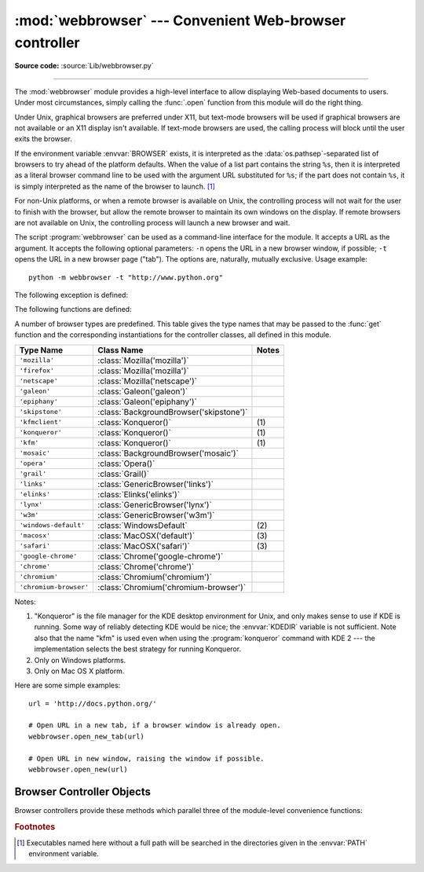 :mod:`webbrowser` --- Convenient Web-browser controller
=======================================================

.. module:: webbrowser
   :synopsis: Easy-to-use controller for Web browsers.

.. moduleauthor:: Fred L. Drake, Jr. <fdrake@acm.org>
.. sectionauthor:: Fred L. Drake, Jr. <fdrake@acm.org>

**Source code:** :source:`Lib/webbrowser.py`

--------------

The :mod:`webbrowser` module provides a high-level interface to allow displaying
Web-based documents to users. Under most circumstances, simply calling the
:func:`.open` function from this module will do the right thing.

Under Unix, graphical browsers are preferred under X11, but text-mode browsers
will be used if graphical browsers are not available or an X11 display isn't
available.  If text-mode browsers are used, the calling process will block until
the user exits the browser.

If the environment variable :envvar:`BROWSER` exists, it is interpreted as the
:data:`os.pathsep`-separated list of browsers to try ahead of the platform
defaults.  When the value of a list part contains the string ``%s``, then it is
interpreted as a literal browser command line to be used with the argument URL
substituted for ``%s``; if the part does not contain ``%s``, it is simply
interpreted as the name of the browser to launch. [1]_

For non-Unix platforms, or when a remote browser is available on Unix, the
controlling process will not wait for the user to finish with the browser, but
allow the remote browser to maintain its own windows on the display.  If remote
browsers are not available on Unix, the controlling process will launch a new
browser and wait.

The script :program:`webbrowser` can be used as a command-line interface for the
module. It accepts a URL as the argument. It accepts the following optional
parameters: ``-n`` opens the URL in a new browser window, if possible;
``-t`` opens the URL in a new browser page ("tab"). The options are,
naturally, mutually exclusive.  Usage example::

   python -m webbrowser -t "http://www.python.org"

The following exception is defined:


.. exception:: Error

   Exception raised when a browser control error occurs.

The following functions are defined:


.. function:: open(url, new=0, autoraise=True)

   Display *url* using the default browser. If *new* is 0, the *url* is opened
   in the same browser window if possible.  If *new* is 1, a new browser window
   is opened if possible.  If *new* is 2, a new browser page ("tab") is opened
   if possible.  If *autoraise* is ``True``, the window is raised if possible
   (note that under many window managers this will occur regardless of the
   setting of this variable).

   Note that on some platforms, trying to open a filename using this function,
   may work and start the operating system's associated program.  However, this
   is neither supported nor portable.

   .. audit-event:: webbrowser.open "url"


.. function:: open_new(url)

   Open *url* in a new window of the default browser, if possible, otherwise, open
   *url* in the only browser window.

.. function:: open_new_tab(url)

   Open *url* in a new page ("tab") of the default browser, if possible, otherwise
   equivalent to :func:`open_new`.


.. function:: get(using=None)

   Return a controller object for the browser type *using*.  If *using* is
   ``None``, return a controller for a default browser appropriate to the
   caller's environment.


.. function:: register(name, constructor, instance=None, *, preferred=False)

   Register the browser type *name*.  Once a browser type is registered, the
   :func:`get` function can return a controller for that browser type.  If
   *instance* is not provided, or is ``None``, *constructor* will be called without
   parameters to create an instance when needed.  If *instance* is provided,
   *constructor* will never be called, and may be ``None``.

   Setting *preferred* to ``True`` makes this browser a preferred result for
   a :func:`get` call with no argument.  Otherwise, this entry point is only
   useful if you plan to either set the :envvar:`BROWSER` variable or call
   :func:`get` with a nonempty argument matching the name of a handler you
   declare.

   .. versionchanged:: 3.7
      *preferred* keyword-only parameter was added.

A number of browser types are predefined.  This table gives the type names that
may be passed to the :func:`get` function and the corresponding instantiations
for the controller classes, all defined in this module.

+------------------------+-----------------------------------------+-------+
| Type Name              | Class Name                              | Notes |
+========================+=========================================+=======+
| ``'mozilla'``          | :class:`Mozilla('mozilla')`             |       |
+------------------------+-----------------------------------------+-------+
| ``'firefox'``          | :class:`Mozilla('mozilla')`             |       |
+------------------------+-----------------------------------------+-------+
| ``'netscape'``         | :class:`Mozilla('netscape')`            |       |
+------------------------+-----------------------------------------+-------+
| ``'galeon'``           | :class:`Galeon('galeon')`               |       |
+------------------------+-----------------------------------------+-------+
| ``'epiphany'``         | :class:`Galeon('epiphany')`             |       |
+------------------------+-----------------------------------------+-------+
| ``'skipstone'``        | :class:`BackgroundBrowser('skipstone')` |       |
+------------------------+-----------------------------------------+-------+
| ``'kfmclient'``        | :class:`Konqueror()`                    | \(1)  |
+------------------------+-----------------------------------------+-------+
| ``'konqueror'``        | :class:`Konqueror()`                    | \(1)  |
+------------------------+-----------------------------------------+-------+
| ``'kfm'``              | :class:`Konqueror()`                    | \(1)  |
+------------------------+-----------------------------------------+-------+
| ``'mosaic'``           | :class:`BackgroundBrowser('mosaic')`    |       |
+------------------------+-----------------------------------------+-------+
| ``'opera'``            | :class:`Opera()`                        |       |
+------------------------+-----------------------------------------+-------+
| ``'grail'``            | :class:`Grail()`                        |       |
+------------------------+-----------------------------------------+-------+
| ``'links'``            | :class:`GenericBrowser('links')`        |       |
+------------------------+-----------------------------------------+-------+
| ``'elinks'``           | :class:`Elinks('elinks')`               |       |
+------------------------+-----------------------------------------+-------+
| ``'lynx'``             | :class:`GenericBrowser('lynx')`         |       |
+------------------------+-----------------------------------------+-------+
| ``'w3m'``              | :class:`GenericBrowser('w3m')`          |       |
+------------------------+-----------------------------------------+-------+
| ``'windows-default'``  | :class:`WindowsDefault`                 | \(2)  |
+------------------------+-----------------------------------------+-------+
| ``'macosx'``           | :class:`MacOSX('default')`              | \(3)  |
+------------------------+-----------------------------------------+-------+
| ``'safari'``           | :class:`MacOSX('safari')`               | \(3)  |
+------------------------+-----------------------------------------+-------+
| ``'google-chrome'``    | :class:`Chrome('google-chrome')`        |       |
+------------------------+-----------------------------------------+-------+
| ``'chrome'``           | :class:`Chrome('chrome')`               |       |
+------------------------+-----------------------------------------+-------+
| ``'chromium'``         | :class:`Chromium('chromium')`           |       |
+------------------------+-----------------------------------------+-------+
| ``'chromium-browser'`` | :class:`Chromium('chromium-browser')`   |       |
+------------------------+-----------------------------------------+-------+

Notes:

(1)
   "Konqueror" is the file manager for the KDE desktop environment for Unix, and
   only makes sense to use if KDE is running.  Some way of reliably detecting KDE
   would be nice; the :envvar:`KDEDIR` variable is not sufficient.  Note also that
   the name "kfm" is used even when using the :program:`konqueror` command with KDE
   2 --- the implementation selects the best strategy for running Konqueror.

(2)
   Only on Windows platforms.

(3)
   Only on Mac OS X platform.

.. versionadded:: 3.3
   Support for Chrome/Chromium has been added.

Here are some simple examples::

   url = 'http://docs.python.org/'

   # Open URL in a new tab, if a browser window is already open.
   webbrowser.open_new_tab(url)

   # Open URL in new window, raising the window if possible.
   webbrowser.open_new(url)


.. _browser-controllers:

Browser Controller Objects
--------------------------

Browser controllers provide these methods which parallel three of the
module-level convenience functions:


.. method:: controller.open(url, new=0, autoraise=True)

   Display *url* using the browser handled by this controller. If *new* is 1, a new
   browser window is opened if possible. If *new* is 2, a new browser page ("tab")
   is opened if possible.


.. method:: controller.open_new(url)

   Open *url* in a new window of the browser handled by this controller, if
   possible, otherwise, open *url* in the only browser window.  Alias
   :func:`open_new`.


.. method:: controller.open_new_tab(url)

   Open *url* in a new page ("tab") of the browser handled by this controller, if
   possible, otherwise equivalent to :func:`open_new`.


.. rubric:: Footnotes

.. [1] Executables named here without a full path will be searched in the
       directories given in the :envvar:`PATH` environment variable.
